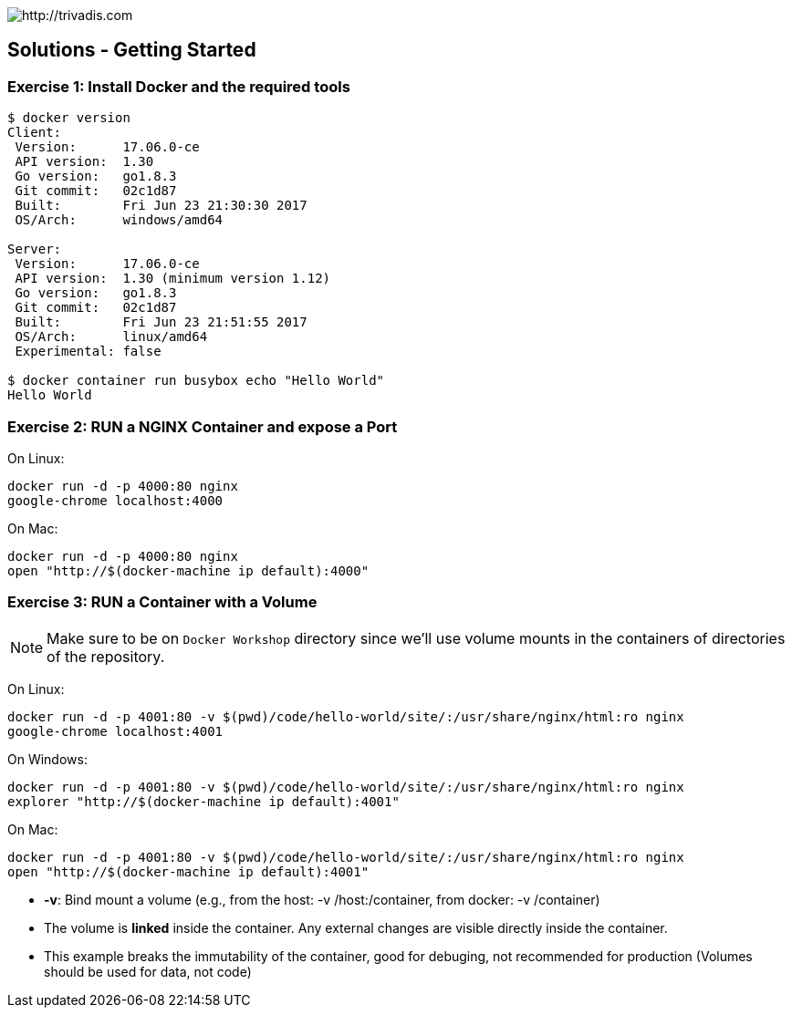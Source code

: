image::trivadis-logo.svg[http://trivadis.com]

## Solutions - Getting Started

### Exercise 1: Install Docker and the required tools

```shell
$ docker version
Client:
 Version:      17.06.0-ce
 API version:  1.30
 Go version:   go1.8.3
 Git commit:   02c1d87
 Built:        Fri Jun 23 21:30:30 2017
 OS/Arch:      windows/amd64

Server:
 Version:      17.06.0-ce
 API version:  1.30 (minimum version 1.12)
 Go version:   go1.8.3
 Git commit:   02c1d87
 Built:        Fri Jun 23 21:51:55 2017
 OS/Arch:      linux/amd64
 Experimental: false

$ docker container run busybox echo "Hello World"
Hello World

```


### Exercise 2: RUN a NGINX Container and expose a Port

On Linux:
```
docker run -d -p 4000:80 nginx
google-chrome localhost:4000
```

On Mac:
```
docker run -d -p 4000:80 nginx
open "http://$(docker-machine ip default):4000"
```


### Exercise 3: RUN a Container with a Volume

NOTE: Make sure to be on `Docker Workshop` directory since we'll use volume mounts in the containers of directories
of the repository.

On Linux:
```
docker run -d -p 4001:80 -v $(pwd)/code/hello-world/site/:/usr/share/nginx/html:ro nginx
google-chrome localhost:4001
```

On Windows:
```
docker run -d -p 4001:80 -v $(pwd)/code/hello-world/site/:/usr/share/nginx/html:ro nginx
explorer "http://$(docker-machine ip default):4001"
```

On Mac:
```
docker run -d -p 4001:80 -v $(pwd)/code/hello-world/site/:/usr/share/nginx/html:ro nginx
open "http://$(docker-machine ip default):4001"
```

* **-v**: Bind mount a volume (e.g., from the host: -v /host:/container, from docker: -v /container)
* The volume is **linked** inside the container. Any external changes are visible directly inside the container.
* This example breaks the immutability of the container, good for debuging, not recommended for production
(Volumes should be used for data, not code)
























